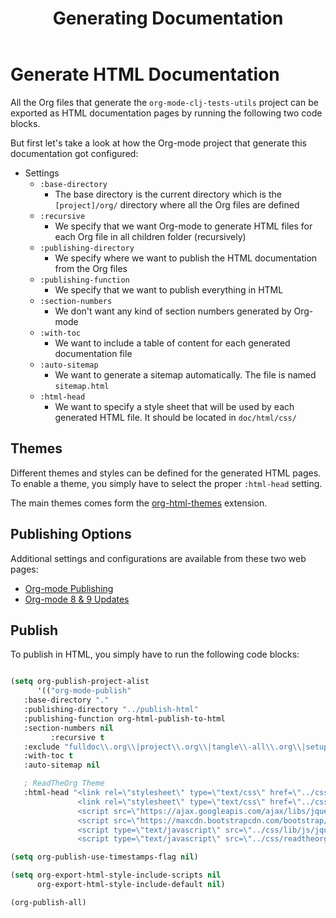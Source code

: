 #+TITLE: Generating Documentation

* Generate HTML Documentation
  
All the Org files that generate the =org-mode-clj-tests-utils= project can be exported as HTML documentation pages by running the following two code blocks.

But first let's take a look at how the Org-mode project that generate this documentation got configured:

  - Settings
    - =:base-directory=
      - The base directory is the current directory which is the =[project]/org/= directory where all the Org files are defined
    - =:recursive=
      - We specify that we want Org-mode to generate HTML files for each Org file in all children folder (recursively)
    - =:publishing-directory=
      - We specify where we want to publish the HTML documentation from the Org files
    - =:publishing-function=
      - We specify that we want to publish everything in HTML
    - =:section-numbers=
      - We don't want any kind of section numbers generated by Org-mode
    - =:with-toc=
      - We want to include a table of content for each generated documentation file
    - =:auto-sitemap=
      - We want to generate a sitemap automatically. The file is named =sitemap.html=
    - =:html-head=
      - We want to specify a style sheet that will be used by each generated HTML file. It should be located in =doc/html/css/=

** Themes

Different themes and styles can be defined for the generated HTML pages. To enable a theme, you simply have to select the proper =:html-head= setting.

The main themes comes form the [[https://github.com/fniessen/org-html-themes][org-html-themes]] extension.

** Publishing Options

Additional settings and configurations are available from these two web pages:

 - [[http://orgmode.org/manual/Publishing.html#Publishing][Org-mode Publishing]]
 - [[http://orgmode.org/worg/org-8.0.html#sec-5][Org-mode 8 & 9 Updates]]

** Publish

To publish in HTML, you simply have to run the following code blocks:

#+BEGIN_SRC emacs-lisp :results silent

  (setq org-publish-project-alist
        '(("org-mode-publish"
     :base-directory "."
     :publishing-directory "../publish-html"
     :publishing-function org-html-publish-to-html
     :section-numbers nil
           :recursive t
     :exclude "fulldoc\\.org\\|project\\.org\\|tangle\\-all\\.org\\|setup\\.org\\|publish\\.org"
     :with-toc t
     :auto-sitemap nil

     ; ReadTheOrg Theme
     :html-head "<link rel=\"stylesheet\" type=\"text/css\" href=\"../css/readtheorg/css/htmlize.css\"/>
                 <link rel=\"stylesheet\" type=\"text/css\" href=\"../css/readtheorg/css/readtheorg.css\"/>
                 <script src=\"https://ajax.googleapis.com/ajax/libs/jquery/2.1.3/jquery.min.js\"></script>
                 <script src=\"https://maxcdn.bootstrapcdn.com/bootstrap/3.3.4/js/bootstrap.min.js\"></script>
                 <script type=\"text/javascript\" src=\"../css/lib/js/jquery.stickytableheaders.js\"></script>
                 <script type=\"text/javascript\" src=\"../css/readtheorg/js/readtheorg.js\"></script>")))
#+END_SRC

#+BEGIN_SRC emacs-lisp :results silent
(setq org-publish-use-timestamps-flag nil)
#+END_SRC

#+BEGIN_SRC emacs-lisp :results silent
(setq org-export-html-style-include-scripts nil
      org-export-html-style-include-default nil)

(org-publish-all)
#+END_SRC
